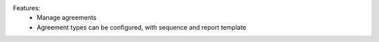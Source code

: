 Features:
 - Manage agreements
 - Agreement types can be configured, with sequence and report template
